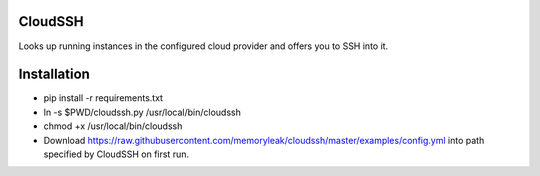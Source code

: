 CloudSSH
========

Looks up running instances in the configured cloud provider and offers you to SSH into it.

Installation
============
* pip install -r requirements.txt
* ln -s  $PWD/cloudssh.py /usr/local/bin/cloudssh
* chmod +x /usr/local/bin/cloudssh
* Download https://raw.githubusercontent.com/memoryleak/cloudssh/master/examples/config.yml  into path specified by CloudSSH on first run.